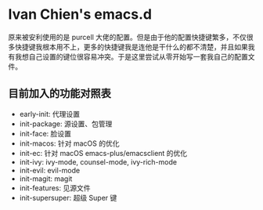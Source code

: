 #+STARTUP: showall
* Ivan Chien's emacs.d

原来被安利使用的是 purcell 大佬的配置。但是由于他的配置快捷键繁多，不仅很多快捷键我根本用不上，更多的快捷键我是连他是干什么的都不清楚，并且如果我有我想自己设置的键位很容易冲突。于是这里尝试从零开始写一套我自己的配置文件。

** 目前加入的功能对照表

  - early-init: 代理设置
  - init-package: 源设置、包管理
  - init-face: 脸设置
  - init-macos: 针对 macOS 的优化
  - init-ec: 针对 macOS emacs-plus/emacsclient 的优化
  - init-ivy: ivy-mode, counsel-mode, ivy-rich-mode
  - init-evil: evil-mode
  - init-magit: magit
  - init-features: 见源文件
  - init-supersuper: 超级 Super 键

